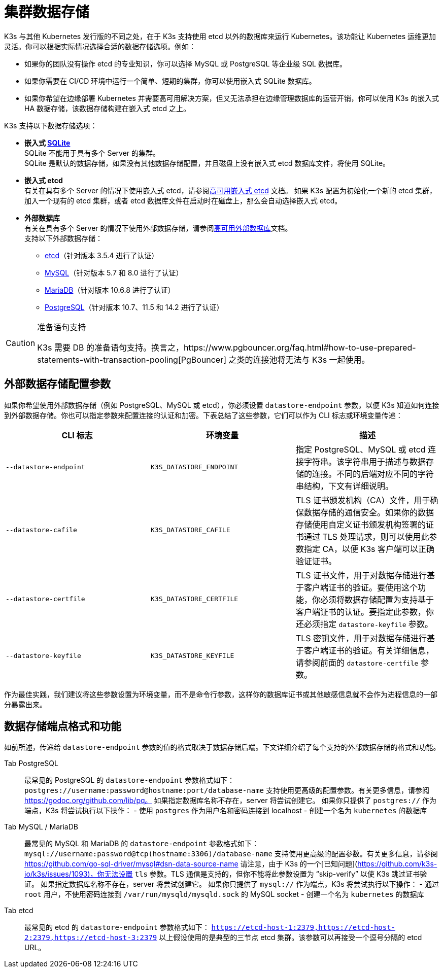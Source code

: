 = 集群数据存储

K3s 与其他 Kubernetes 发行版的不同之处，在于 K3s 支持使用 etcd 以外的数据库来运行 Kubernetes。该功能让 Kubernetes 运维更加灵活。你可以根据实际情况选择合适的数据存储选项。例如：

* 如果你的团队没有操作 etcd 的专业知识，你可以选择 MySQL 或 PostgreSQL 等企业级 SQL 数据库。
* 如果你需要在 CI/CD 环境中运行一个简单、短期的集群，你可以使用嵌入式 SQLite 数据库。
* 如果你希望在边缘部署 Kubernetes 并需要高可用解决方案，但又无法承担在边缘管理数据库的运营开销，你可以使用 K3s 的嵌入式 HA 数据存储，该数据存储构建在嵌入式 etcd 之上。

K3s 支持以下数据存储选项：

* *嵌入式 https://www.sqlite.org/index.html[SQLite]* +
 SQLite 不能用于具有多个 Server 的集群。 +
 SQLite 是默认的数据存储，如果没有其他数据存储配置，并且磁盘上没有嵌入式 etcd 数据库文件，将使用 SQLite。
* *嵌入式 etcd* +
 有关在具有多个 Server 的情况下使用嵌入式 etcd，请参阅xref:ha-embedded.adoc[高可用嵌入式 etcd] 文档。
 如果 K3s 配置为初始化一个新的 etcd 集群，加入一个现有的 etcd 集群，或者 etcd 数据库文件在启动时在磁盘上，那么会自动选择嵌入式 etcd。
* *外部数据库* +
 有关在具有多个 Server 的情况下使用外部数据存储，请参阅xref:ha.adoc[高可用外部数据库]文档。 +
 支持以下外部数据存储：
 ** https://etcd.io/[etcd]（针对版本 3.5.4 进行了认证）
 ** https://www.mysql.com/[MySQL]（针对版本 5.7 和 8.0 进行了认证）
 ** https://mariadb.org/[MariaDB]（针对版本 10.6.8 进行了认证）
 ** https://www.postgresql.org/[PostgreSQL]（针对版本 10.7、11.5 和 14.2 进行了认证）

[CAUTION]
.准备语句支持
====
K3s 需要 DB 的准备语句支持。换言之，https://www.pgbouncer.org/faq.html#how-to-use-prepared-statements-with-transaction-pooling[PgBouncer] 之类的连接池将无法与 K3s 一起使用。
====


== 外部数据存储配置参数

如果你希望使用外部数据存储（例如 PostgreSQL、MySQL 或 etcd），你必须设置 `datastore-endpoint` 参数，以便 K3s 知道如何连接到外部数据存储。你也可以指定参数来配置连接的认证和加密。下表总结了这些参数，它们可以作为 CLI 标志或环境变量传递：

|===
| CLI 标志 | 环境变量 | 描述

| `--datastore-endpoint`
| `K3S_DATASTORE_ENDPOINT`
| 指定 PostgreSQL、MySQL 或 etcd 连接字符串。该字符串用于描述与数据存储的连接。不同的后端对应不同的字符串结构，下文有详细说明。

| `--datastore-cafile`
| `K3S_DATASTORE_CAFILE`
| TLS 证书颁发机构（CA）文件，用于确保数据存储的通信安全。如果你的数据存储使用自定义证书颁发机构签署的证书通过 TLS 处理请求，则可以使用此参数指定 CA，以便 K3s 客户端可以正确验证证书。

| `--datastore-certfile`
| `K3S_DATASTORE_CERTFILE`
| TLS 证书文件，用于对数据存储进行基于客户端证书的验证。要使用这个功能，你必须将数据存储配置为支持基于客户端证书的认证。要指定此参数，你还必须指定 `datastore-keyfile` 参数。

| `--datastore-keyfile`
| `K3S_DATASTORE_KEYFILE`
| TLS 密钥文件，用于对数据存储进行基于客户端证书的验证。有关详细信息，请参阅前面的 `datastore-certfile` 参数。
|===

作为最佳实践，我们建议将这些参数设置为环境变量，而不是命令行参数，这样你的数据库证书或其他敏感信息就不会作为进程信息的一部分暴露出来。

== 数据存储端点格式和功能

如前所述，传递给 `datastore-endpoint` 参数的值的格式取决于数据存储后端。下文详细介绍了每个支持的外部数据存储的格式和功能。

[tabs,sync-group-id=ext-db]
======
Tab PostgreSQL::
+
最常见的 PostgreSQL 的 `datastore-endpoint` 参数格式如下： `postgres://username:password@hostname:port/database-name` 支持使用更高级的配置参数。有关更多信息，请参阅 https://godoc.org/github.com/lib/pq。 如果指定数据库名称不存在，server 将尝试创建它。 如果你只提供了 `postgres://` 作为端点，K3s 将尝试执行以下操作： - 使用 `postgres` 作为用户名和密码连接到 localhost - 创建一个名为 `kubernetes` 的数据库 

Tab MySQL / MariaDB::
+
最常见的 MySQL 和 MariaDB 的 `datastore-endpoint` 参数格式如下： `mysql://username:password@tcp(hostname:3306)/database-name` 支持使用更高级的配置参数。有关更多信息，请参阅 https://github.com/go-sql-driver/mysql#dsn-data-source-name 请注意，由于 K3s 的一个[已知问题](https://github.com/k3s-io/k3s/issues/1093)，你无法设置 `tls` 参数。TLS 通信是支持的，但你不能将此参数设置为 "`skip-verify`" 以使 K3s 跳过证书验证。 如果指定数据库名称不存在，server 将尝试创建它。 如果你只提供了 `mysql://` 作为端点，K3s 将尝试执行以下操作： - 通过 `root` 用户，不使用密码连接到 `/var/run/mysqld/mysqld.sock` 的 MySQL socket - 创建一个名为 `kubernetes` 的数据库 

Tab etcd::
+
最常见的 etcd 的 `datastore-endpoint` 参数格式如下： `https://etcd-host-1:2379,https://etcd-host-2:2379,https://etcd-host-3:2379` 以上假设使用的是典型的三节点 etcd 集群。该参数可以再接受一个逗号分隔的 etcd URL。
======
